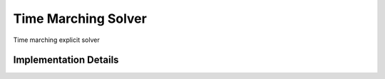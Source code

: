 
.. _solver_time_marching:

Time Marching Solver
====================

Time marching explicit solver

.. doxygenclass:: specfem::solver::time_marching
    :members:

Implementation Details
----------------------

.. doxygenclass:: specfem::solver::time_marching< specfem::simulation::type::forward >
    :members:

.. doxygenclass:: specfem::solver::time_marching< specfem::simulation::type::combined >
    :members:
